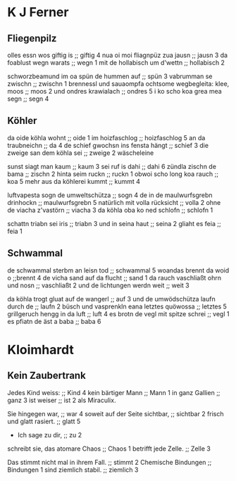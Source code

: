 * K J Ferner
** Fliegenpilz
   olles essn wos giftig is ;; giftig 4
   nua oi moi fliagnpüz zua jausn ;; jausn 3
   da foablust wegn warats ;; wegn 1
   mit de hollabisch um d'wettn ;; hollabisch 2
   
   schworzbeamund
   im oa spün de hummen auf ;; spün 3
   vabrumman se zwischn ;; zwischn 1
   brennessl und sauaompfa  
   ochtsome wegbegleita: klee, moos ;; moos 2
   und ondres krawialach ;; ondres 5
   i ko scho koa grea mea segn ;; segn 4

** Köhler
   da oide köhla wohnt ;; oide 1
   im hoizfaschlog ;; hoizfaschlog 5
   an da traubneichn ;; da 4
   de schief gwochsn ins fensta hängt ;; schief 3
   die zweige san dem köhla sei ;; zweige 2
   wäscheleine
   
   sunst siagt man kaum ;; kaum 3
   sei ruf is dahi ;; dahi 6
   zündla zischn de bama ;; zischn 2
   hinta seim ruckn ;; ruckn 1
   obwoi scho long koa rauch ;; koa 5
   mehr aus da köhlerei kummt ;; kummt 4

   luftvapesta sogn de umweltschütza ;; sogn 4
   de in de maulwurfsgrebn drinhockn ;;  maulwurfsgrebn 5
   natürlich mit volla rücksicht ;; volla 2
   ohne de viacha z'vastörn ;; viacha 3
   da köhla oba ko ned schlofn ;; schlofn 1

   schattn triabn sei iris ;; triabn 3
   und in seina haut ;; seina 2
   gliaht es feia ;; feia 1

** Schwammal
   de schwammal sterbm an leisn tod ;; schwammal 5
   woandas brennt da woid o ;;brennt 4
   de vicha sand auf da flucht ;; sand 1
   da rauch vaschliaßt ohrn und nosn ;; vaschliaßt 2
   und de lichtungen werdn weit ;; weit 3
   
   da köhla trogt gluat auf de wangerl ;; auf 3
   und de umwödschütza laufn durch de ;; laufn 2
   büsch
   und vasprenkln eana letztes quöwossa ;; letztes 5
   grillgeruch hengg in da luft ;; luft 4
   es brotn de vegl mit spitze schrei ;; vegl 1
   es pfiatn de äst a baba ;; baba 6
   
* Kloimhardt
** Kein Zaubertrank
  Jedes Kind weiss: ;; Kind 4
  kein bärtiger Mann ;; Mann 1
  in ganz Gallien ;; ganz 3
  ist weiser ;; ist 2
  als Miraculix.

  Sie hingegen war, ;; war 4
  soweit auf der Seite sichtbar, ;; sichtbar 2
  frisch
  und glatt rasiert. ;; glatt 5
  - Ich sage zu dir, ;; zu 2
  schreibt sie,
  das atomare Chaos ;; Chaos 1
  betrifft jede Zelle. ;; Zelle 3

  Das stimmt nicht mal in ihrem Fall. ;; stimmt 2
  Chemische Bindungen ;; Bindungen 1
  sind ziemlich stabil. ;; ziemlich 3

